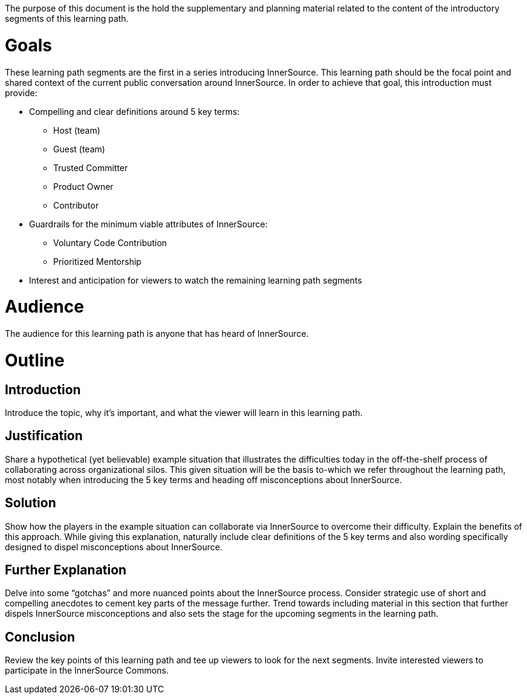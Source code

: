 :doctype: book

The purpose of this document is the hold the supplementary and planning material related to the content of the introductory segments of this learning path.

= Goals

These learning path segments are the first in a series introducing InnerSource.
This learning path should be the focal point and shared context of the current public conversation around InnerSource.
In order to achieve that goal, this introduction must provide:

* Compelling and clear definitions around 5 key terms:
 ** Host (team)
 ** Guest (team)
 ** Trusted Committer
 ** Product Owner
 ** Contributor
* Guardrails for the minimum viable attributes of InnerSource:
 ** Voluntary Code Contribution
 ** Prioritized Mentorship
* Interest and anticipation for viewers to watch the remaining learning path segments

= Audience

The audience for this learning path is anyone that has heard of InnerSource.

= Outline

== Introduction

Introduce the topic, why it's important, and what the viewer will learn in this learning path.

== Justification

Share a hypothetical (yet believable) example situation that illustrates the difficulties today in the off-the-shelf process of collaborating across organizational silos.
This given situation will be the basis to-which we refer throughout the learning path, most notably when introducing the 5 key terms and heading off misconceptions about InnerSource.

== Solution

Show how the players in the example situation can collaborate via InnerSource to overcome their difficulty.
Explain the benefits of this approach.
While giving this explanation, naturally include clear definitions of the 5 key terms and also wording specifically designed to dispel misconceptions about InnerSource.

== Further Explanation

Delve into some "`gotchas`" and more nuanced points about the InnerSource process.
Consider strategic use of short and compelling anecdotes to cement key parts of the message further.
Trend towards including material in this section that further dispels InnerSource misconceptions and also sets the stage for the upcoming segments in the learning path.

== Conclusion

Review the key points of this learning path and tee up viewers to look for the next segments.
Invite interested viewers to participate in the InnerSource Commons.
